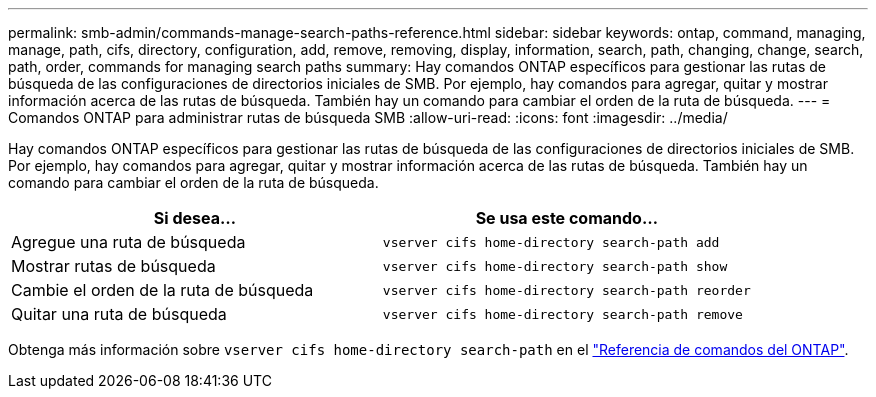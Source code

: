 ---
permalink: smb-admin/commands-manage-search-paths-reference.html 
sidebar: sidebar 
keywords: ontap, command, managing, manage, path, cifs, directory, configuration, add, remove, removing, display, information, search, path, changing, change, search, path, order, commands for managing search paths 
summary: Hay comandos ONTAP específicos para gestionar las rutas de búsqueda de las configuraciones de directorios iniciales de SMB. Por ejemplo, hay comandos para agregar, quitar y mostrar información acerca de las rutas de búsqueda. También hay un comando para cambiar el orden de la ruta de búsqueda. 
---
= Comandos ONTAP para administrar rutas de búsqueda SMB
:allow-uri-read: 
:icons: font
:imagesdir: ../media/


[role="lead"]
Hay comandos ONTAP específicos para gestionar las rutas de búsqueda de las configuraciones de directorios iniciales de SMB. Por ejemplo, hay comandos para agregar, quitar y mostrar información acerca de las rutas de búsqueda. También hay un comando para cambiar el orden de la ruta de búsqueda.

|===
| Si desea... | Se usa este comando... 


 a| 
Agregue una ruta de búsqueda
 a| 
`vserver cifs home-directory search-path add`



 a| 
Mostrar rutas de búsqueda
 a| 
`vserver cifs home-directory search-path show`



 a| 
Cambie el orden de la ruta de búsqueda
 a| 
`vserver cifs home-directory search-path reorder`



 a| 
Quitar una ruta de búsqueda
 a| 
`vserver cifs home-directory search-path remove`

|===
Obtenga más información sobre `vserver cifs home-directory search-path` en el link:https://docs.netapp.com/us-en/ontap-cli/search.html?q=vserver+cifs+home-directory+search-path["Referencia de comandos del ONTAP"^].
